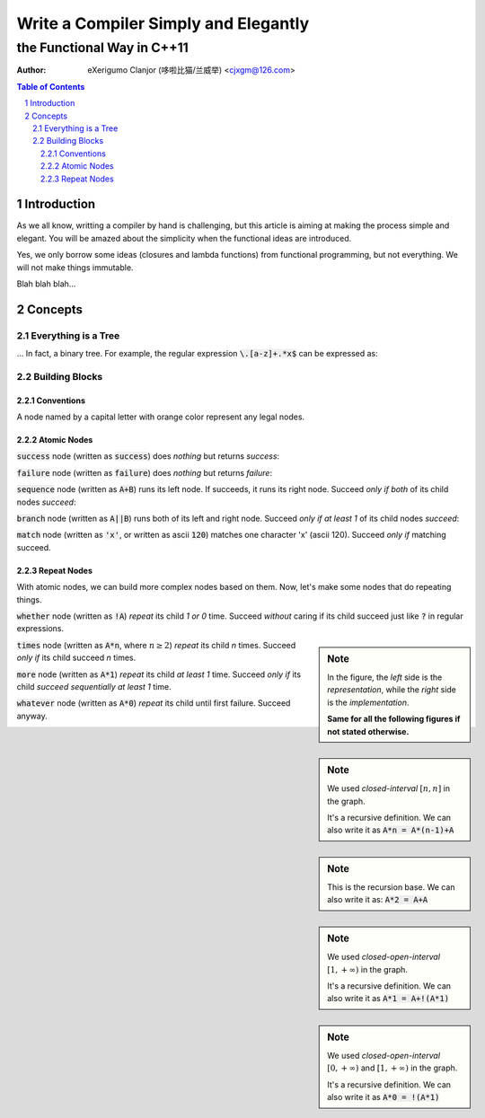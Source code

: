 ..	vim: noet ts=4 sw=4 sts=0
	dependencies: python-docutils python-pygments graphviz perl

=====================================
Write a Compiler Simply and Elegantly
=====================================
---------------------------
the Functional Way in C++11
---------------------------
:Author: eXerigumo Clanjor (哆啦比猫/兰威举) <cjxgm@126.com>

.. contents:: Table of Contents
.. sectnum::

Introduction
============
As we all know, writting a compiler by hand is challenging, but this
article is aiming at making the process simple and elegant. You will
be amazed about the simplicity when the functional ideas are introduced.

Yes, we only borrow some ideas (closures and lambda functions) from
functional programming, but not everything. We will not make things
immutable.

Blah blah blah...

Concepts
========

Everything is a Tree
--------------------
... In fact, a binary tree. For example, the regular expression
:code:`\.[a-z]+.*x$` can be expressed as:

..	digraph::
	sequence_4 -> sequence_3
	sequence_4 -> EOL
	sequence_3 -> sequence_2
	sequence_3 -> x
	sequence_2 -> sequence_1
	sequence_2 -> repeat_2
	sequence_1 -> dot
	sequence_1 -> repeat_1
	repeat_1 -> a_to_z
	repeat_2 -> any
	sequence_4 [label="sequence"]
	sequence_3 [label="sequence"]
	sequence_2 [label="sequence"]
	sequence_1 [label="sequence"]
	dot [label="'.'"]
	repeat_1 [label="repeat [1, +oo)"]
	a_to_z [label="['a', 'z']"]
	repeat_2 [label="repeat [0, +oo)"]
	x [label="'x'"]


Building Blocks
---------------

Conventions
~~~~~~~~~~~

A node named by a capital letter with orange color represent any legal
nodes.

..	digraph::
	X [color=orange]


Atomic Nodes
~~~~~~~~~~~~

:code:`success` node (|as| :code:`success`) does *nothing*
but returns *success*:

..	digraph::
	success [color=green]

:code:`failure` node (|as| :code:`failure`) does *nothing*
but returns *failure*:

..	digraph::
	failure [color=red]


:code:`sequence` node (|as| :code:`A+B`) runs its left node.
If succeeds, it runs its right node.
Succeed |iff| *both* of its child nodes *succeed*:

..	digraph::
	sequence [color=magenta]
	A [color=orange]
	B [color=orange]
	sequence -> A
	sequence -> B

:code:`branch` node (|as| :code:`A||B`) runs both of its left
and right node.
Succeed |iff| *at least 1* of its child nodes *succeed*:

..	digraph::
	branch [color=blue]
	A [color=orange]
	B [color=orange]
	branch -> A
	branch -> B

:code:`match` node (|as| :code:`'x'`, or |as| ascii :code:`120`)
matches one character 'x' (ascii 120).
Succeed |iff| matching succeed.

..	digraph::
	x [color=brown label="'x'"]


Repeat Nodes
~~~~~~~~~~~~

With atomic nodes, we can build more complex nodes based on them.
Now, let's make some nodes that do repeating things.

:code:`whether` node (|as| :code:`!A`) *repeat* its child
*1 or 0* time.
Succeed *without* caring if its child succeed just like :code:`?` in
regular expressions.

..	sidebar:: Note

	In the figure, the *left* side is the *representation*,
	while the *right* side is the *implementation*.

	**Same for all the following figures if not stated otherwise.**

..	digraph::
	whether -> A1
	branch -> A2
	branch -> success
	A1 [color=orange label=A]
	A2 [color=orange label=A]
	branch [color=blue]
	success [color=green]


:code:`times` node (|as| :code:`A*n`, where :math:`n \ge 2`) *repeat*
its child *n* times.
Succeed |iff| its child succeed *n* times.

..	sidebar:: Note

	We used *closed-interval* :math:`[n, n]` in the graph.

	It's a recursive definition. We can also write it as
	:code:`A*n = A*(n-1)+A`

..	digraph::
	times -> A1
	sequence -> times_1 -> A2
	sequence -> A3
	A1 [color=orange label=A]
	A2 [color=orange label=A]
	A3 [color=orange label=A]
	times [label="[n, n]"]
	times_1 [label="[n-1, n-1]"]
	sequence [color=magenta]

..	sidebar:: Note

	This is the recursion base. We can also write it as:
	:code:`A*2 = A+A`

..	digraph::
	times -> A1
	sequence -> A2
	sequence -> A3
	A1 [color=orange label=A]
	A2 [color=orange label=A]
	A3 [color=orange label=A]
	times [label="[2, 2]"]
	sequence [color=magenta]

:code:`more` node (|as| :code:`A*1`) *repeat*
its child *at least 1* time.
Succeed |iff| its child *succeed sequentially at least 1* time.

..	sidebar:: Note

	We used *closed-open-interval* :math:`[1, +\infty)` in the graph.

	It's a recursive definition. We can also write it as
	:code:`A*1 = A+!(A*1)`

..	digraph::
	more -> A1
	sequence -> A2
	sequence -> whether -> more_1 -> A3
	A1 [color=orange label=A]
	A2 [color=orange label=A]
	A3 [color=orange label=A]
	more [label="[1, +oo)"]
	more_1 [label="[1, +oo]"]
	sequence [color=magenta]

:code:`whatever` node (|as| :code:`A*0`) *repeat*
its child until first failure.
Succeed anyway.

..	sidebar:: Note

	We used *closed-open-interval* :math:`[0, +\infty)` and
	:math:`[1, +\infty)` in the graph.

	It's a recursive definition. We can also write it as
	:code:`A*0 = !(A*1)`

..	digraph::
	whatever -> A1
	whether -> more -> A2
	A1 [color=orange label=A]
	A2 [color=orange label=A]
	whatever [label="[0, +oo)"]
	more [label="[1, +oo)"]




..	......................................................................

..	some replacements
..	|as| replace:: written as
..	|iff| replace:: *only if*

..	stylish the document
..	raw:: html

	<style>
	.section { margin: 0.5em; }
	.line-block { margin: 1em; }
	p { margin: 1em; }
	.digraph {
		display: block;
		margin-left: auto;
		margin-right: auto;
	}
	</style>

